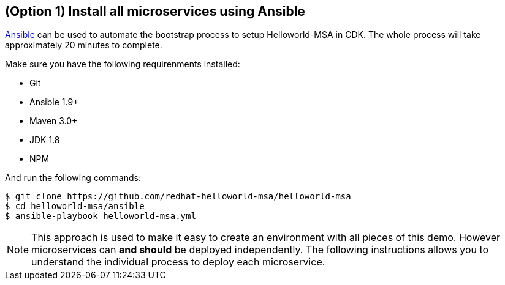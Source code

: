 // JBoss, Home of Professional Open Source
// Copyright 2016, Red Hat, Inc. and/or its affiliates, and individual
// contributors by the @authors tag. See the copyright.txt in the
// distribution for a full listing of individual contributors.
//
// Licensed under the Apache License, Version 2.0 (the "License");
// you may not use this file except in compliance with the License.
// You may obtain a copy of the License at
// http://www.apache.org/licenses/LICENSE-2.0
// Unless required by applicable law or agreed to in writing, software
// distributed under the License is distributed on an "AS IS" BASIS,
// WITHOUT WARRANTIES OR CONDITIONS OF ANY KIND, either express or implied.
// See the License for the specific language governing permissions and
// limitations under the License.

## (Option 1) Install all microservices using Ansible

link:https://www.ansible.com/[Ansible] can be used to automate the bootstrap process to setup Helloworld-MSA in CDK. The whole process will take  approximately 20 minutes to complete.

Make sure you have the following requirenments installed:

- Git
- Ansible 1.9+
- Maven 3.0+
- JDK 1.8
- NPM

And run the following commands:

----
$ git clone https://github.com/redhat-helloworld-msa/helloworld-msa
$ cd helloworld-msa/ansible
$ ansible-playbook helloworld-msa.yml
----

NOTE: This approach is used to make it easy to create an environment with all pieces of this demo. However microservices can *and should* be deployed independently. The following instructions allows you to understand the individual process to deploy each microservice.

